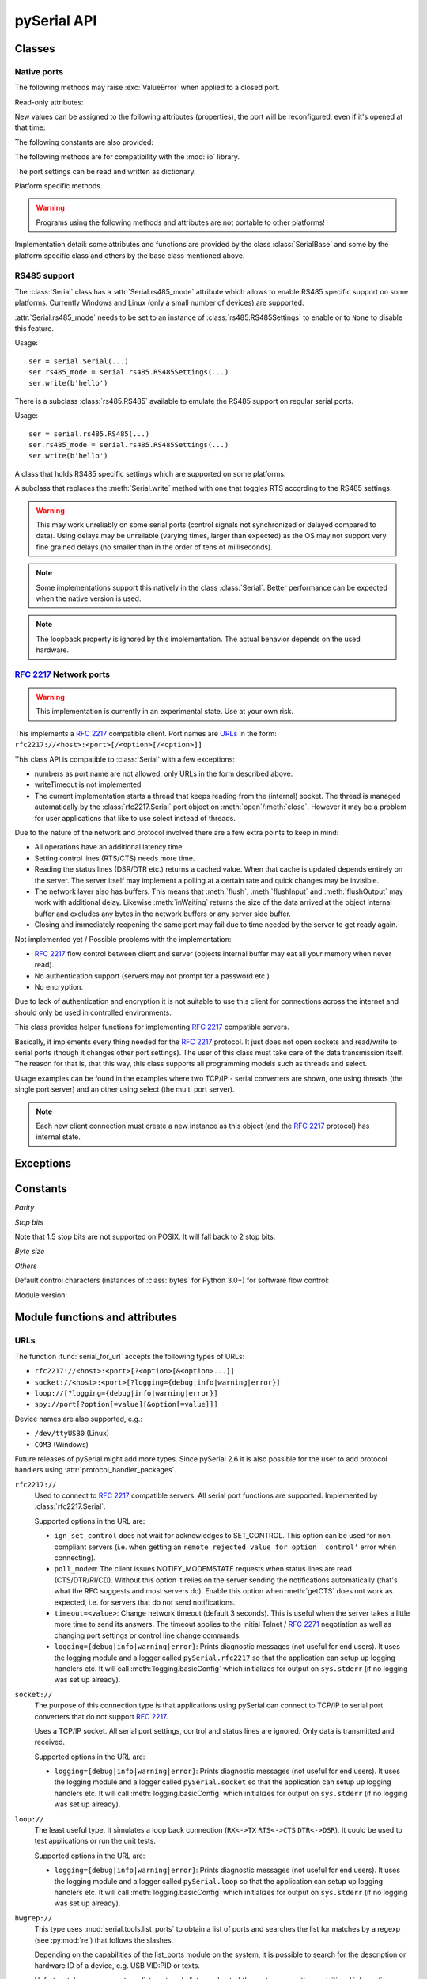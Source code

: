 ==============
 pySerial API
==============

.. module:: serial

Classes
=======

Native ports
------------

.. class:: Serial

    .. method:: __init__(port=None, baudrate=9600, bytesize=EIGHTBITS, parity=PARITY_NONE, stopbits=STOPBITS_ONE, timeout=None, xonxoff=False, rtscts=False, writeTimeout=None, dsrdtr=False, interCharTimeout=None)

        :param port:
            Device name or port number number or :const:`None`.

        :param int baudrate:
            Baud rate such as 9600 or 115200 etc.

        :param bytesize:
            Number of data bits. Possible values:
            :const:`FIVEBITS`, :const:`SIXBITS`, :const:`SEVENBITS`,
            :const:`EIGHTBITS`

        :param parity:
            Enable parity checking. Possible values:
            :const:`PARITY_NONE`, :const:`PARITY_EVEN`, :const:`PARITY_ODD`
            :const:`PARITY_MARK`, :const:`PARITY_SPACE`

        :param stopbits:
            Number of stop bits. Possible values:
            :const:`STOPBITS_ONE`, :const:`STOPBITS_ONE_POINT_FIVE`,
            :const:`STOPBITS_TWO`

        :param float timeout:
            Set a read timeout value.

        :param bool xonxoff:
            Enable software flow control.

        :param bool rtscts:
            Enable hardware (RTS/CTS) flow control.

        :param bool dsrdtr:
            Enable hardware (DSR/DTR) flow control.

        :param float writeTimeout:
            Set a write timeout value.

        :param float interCharTimeout:
            Inter-character timeout, :const:`None` to disable (default).

        :exception ValueError:
            Will be raised when parameter are out of range, e.g. baud rate, data bits.

        :exception SerialException:
            In case the device can not be found or can not be configured.


        The port is immediately opened on object creation, when a *port* is
        given. It is not opened when *port* is :const:`None` and a successive call
        to :meth:`open` will be needed.

        Possible values for the parameter *port*:

        - Number: number of device, numbering starts at zero.
        - Device name: depending on operating system. e.g. ``/dev/ttyUSB0``
          on GNU/Linux or ``COM3`` on Windows.

        The parameter *baudrate* can be one of the standard values:
        50, 75, 110, 134, 150, 200, 300, 600, 1200, 1800, 2400, 4800,
        9600, 19200, 38400, 57600, 115200.
        These are well supported on all platforms.

        Standard values above 115200, such as: 230400, 460800, 500000, 576000,
        921600, 1000000, 1152000, 1500000, 2000000, 2500000, 3000000, 3500000,
        4000000 also work on many platforms and devices.

        Non-standard values are also supported on some platforms (GNU/Linux, MAC
        OSX >= Tiger, Windows). Though, even on these platforms some serial
        ports may reject non-standard values.

        Possible values for the parameter *timeout*:

        - ``timeout = None``:  wait forever
        - ``timeout = 0``:     non-blocking mode (return immediately on read)
        - ``timeout = x``:     set timeout to ``x`` seconds (float allowed)

        Writes are blocking by default, unless *writeTimeout* is set. For
        possible values refer to the list for *timeout* above.

        Note that enabling both flow control methods (*xonxoff* and *rtscts*)
        together may not be supported. It is common to use one of the methods
        at once, not both.

        *dsrdtr* is not supported by all platforms (silently ignored). Setting
        it to ``None`` has the effect that its state follows *rtscts*.

        Also consider using the function :func:`serial_for_url` instead of
        creating Serial instances directly.

        .. versionchanged:: 2.5
            *dsrdtr* now defaults to ``False`` (instead of *None*)

    .. method:: open()

        Open port.

    .. method:: close()

        Close port immediately.

    .. method:: __del__()

        Destructor, close port when serial port instance is freed.


    The following methods may raise :exc:`ValueError` when applied to a closed
    port.

    .. method:: read(size=1)

        :param size: Number of bytes to read.
        :return: Bytes read from the port.

        Read *size* bytes from the serial port. If a timeout is set it may
        return less characters as requested. With no timeout it will block
        until the requested number of bytes is read.

        .. versionchanged:: 2.5
            Returns an instance of :class:`bytes` when available (Python 2.6
            and newer) and :class:`str` otherwise.

    .. method:: write(data)

        :param data: Data to send.
        :return: Number of bytes written.
        :exception SerialTimeoutException:
            In case a write timeout is configured for the port and the time is
            exceeded.

        Write the string *data* to the port.

        .. versionchanged:: 2.5
            Accepts instances of :class:`bytes` and :class:`bytearray` when
            available (Python 2.6 and newer) and :class:`str` otherwise.

        .. versionchanged:: 2.5
            Write returned ``None`` in previous versions.

    .. method:: inWaiting()

        Return the number of chars in the receive buffer.

    .. method:: flush()

        Flush of file like objects. In this case, wait until all data is
        written.

    .. method:: flushInput()

        Flush input buffer, discarding all it's contents.

    .. method:: flushOutput()

        Clear output buffer, aborting the current output and
        discarding all that is in the buffer.

    .. method:: sendBreak(duration=0.25)

        :param duration: Time (float) to activate the BREAK condition.

        Send break condition. Timed, returns to idle state after given
        duration.

    .. method:: setBreak(level=True)

        :param level: when true activate BREAK condition, else disable.

        Set break: Controls TXD. When active, no transmitting is possible.

    .. method:: setRTS(level=True)

        :param level: Set control line to logic level.

        Set RTS line to specified logic level.

    .. method:: setDTR(level=True)

        :param level: Set control line to logic level.

        Set DTR line to specified logic level.

    .. method:: getCTS()

        :return: Current state (boolean)

        Return the state of the CTS line.

    .. method:: getDSR()

        :return: Current state (boolean)

        Return the state of the DSR line.

    .. method:: getRI()

        :return: Current state (boolean)

        Return the state of the RI line.

    .. method:: getCD()

        :return: Current state (boolean)

        Return the state of the CD line

    Read-only attributes:

    .. attribute:: name

        Device name. This is always the device name even if the
        port was opened by a number. (Read Only).

        .. versionadded:: 2.5

    .. attribute:: portstr

        :deprecated: use :attr:`name` instead

    New values can be assigned to the following attributes (properties), the
    port will be reconfigured, even if it's opened at that time:


    .. attribute:: port

        Read or write port. When the port is already open, it will be closed
        and reopened with the new setting.

    .. attribute:: baudrate

        Read or write current baud rate setting.

    .. attribute:: bytesize

        Read or write current data byte size setting.

    .. attribute:: parity

        Read or write current parity setting.

    .. attribute:: stopbits

        Read or write current stop bit width setting.

    .. attribute:: timeout

        Read or write current read timeout setting.

    .. attribute:: writeTimeout

        Read or write current write timeout setting.

    .. attribute:: xonxoff

        Read or write current software flow control rate setting.

    .. attribute:: rtscts

        Read or write current hardware flow control setting.

    .. attribute:: dsrdtr

        Read or write current hardware flow control setting.

    .. attribute:: interCharTimeout

        Read or write current inter character timeout setting.

    .. attribute:: rs485_mode

        :platform: Posix
        :platform: Windows

        Attribute to configure RS485 support. When set to an instance of
        :class:`rs485.RS485Settings` and supported by OS, RTS will be active
        when data is sent and inactive otherwise (for reception). The
        :class:`rs485.RS485Settings` class provides additional settings
        supported on some platforms.

        .. versionadded:: 3.0


    The following constants are also provided:

    .. attribute:: BAUDRATES

        A list of valid baud rates. The list may be incomplete such that higher
        baud rates may be supported by the device and that values in between the
        standard baud rates are supported. (Read Only).

    .. attribute:: BYTESIZES

        A list of valid byte sizes for the device (Read Only).

    .. attribute:: PARITIES

        A list of valid parities for the device (Read Only).

    .. attribute:: STOPBITS

        A list of valid stop bit widths for the device (Read Only).


    The following methods are for compatibility with the :mod:`io` library.

    .. method:: readable()

        :return: True

        .. versionadded:: 2.5

    .. method:: writable()

        :return: True

        .. versionadded:: 2.5

    .. method:: seekable()

        :return: False

        .. versionadded:: 2.5

    .. method:: readinto(b)

        :param b: bytearray or array instance
        :return: Number of byte read

        Read up to len(b) bytes into :class:`bytearray` *b* and return the
        number of bytes read.

        .. versionadded:: 2.5

    The port settings can be read and written as dictionary.

    .. method:: getSettingsDict()

        :return: a dictionary with current port settings.

        Get a dictionary with port settings. This is useful to backup the
        current settings so that a later point in time they can be restored
        using :meth:`applySettingsDict`.

        Note that control lines (RTS/DTR) are part of the settings.

        .. versionadded:: 2.5

    .. method:: applySettingsDict(d)

        :param d: a dictionary with port settings.

        Applies a dictionary that was created by :meth:`getSettingsDict`. Only
        changes are applied and when a key is missing it means that the setting
        stays unchanged.

        Note that control lines (RTS/DTR) are not changed.

        .. versionadded:: 2.5

    Platform specific methods.

    .. warning:: Programs using the following methods and attributes are not
                 portable to other platforms!

    .. method:: outWaiting()

        :platform: Posix
        :platform: Windows

        Return the number of bytes in the output buffer.

        .. versionchanged:: 2.7 (Posix support added)

    .. method:: nonblocking()

        :platform: Posix

        Configure the device for nonblocking operation. This can be useful if
        the port is used with :mod:`select`.

    .. method:: fileno()

        :platform: Posix
        :return: File descriptor.

        Return file descriptor number for the port that is opened by this object.
        It is useful when serial ports are used with :mod:`select`.

    .. method:: setXON(level=True)

        :platform: Windows
        :platform: Posix
        :param level: Set flow control state.

        Manually control flow - when software flow control is enabled.

        This will send XON (true) and XOFF (false) to the other device.

        .. versionchanged:: 2.7 (renamed on Posix, function was called ``flowControl``)

    .. method:: flowControlOut(enable)

        :platform: Posix
        :param enable: Set flow control state.

        Manually control flow of outgoing data - when hardware or software flow
        control is enabled.

        Sending will be suspended when called with ``False`` and enabled when
        called with ``True``.

        .. versionadded:: 2.7 (Posix support added)

    .. attribute:: rtsToggle

        :platform: Windows

        Attribute to configure RTS toggle control setting. When enabled and
        supported by OS, RTS will be active when data is available and inactive
        if no data is available.

        .. versionadded:: 2.6
        .. versionchanged:: 3.0 (removed, see :meth:`rs485_mode` instead)


Implementation detail: some attributes and functions are provided by the
class :class:`SerialBase` and some by the platform specific class and
others by the base class mentioned above.

RS485 support
-------------
The :class:`Serial` class has a :attr:`Serial.rs485_mode` attribute which allows to
enable RS485 specific support on some platforms. Currently Windows and Linux
(only a small number of devices) are supported.

:attr:`Serial.rs485_mode` needs to be set to an instance of
:class:`rs485.RS485Settings` to enable or to ``None`` to disable this feature.

Usage::

    ser = serial.Serial(...)
    ser.rs485_mode = serial.rs485.RS485Settings(...)
    ser.write(b'hello')

There is a subclass :class:`rs485.RS485` available to emulate the RS485 support
on regular serial ports.

Usage::

    ser = serial.rs485.RS485(...)
    ser.rs485_mode = serial.rs485.RS485Settings(...)
    ser.write(b'hello')


.. class:: rs485.RS485Settings

    A class that holds RS485 specific settings which are supported on
    some platforms.

    .. versionadded:: 3.0

    .. method:: __init__(rts_level_for_tx=True, rts_level_for_rx=False, loopback=False, delay_before_tx=None, delay_before_rx=None):

        :param bool rts_level_for_tx:
            RTS level for transmission

        :param bool rts_level_for_rx:
            RTS level for reception

        :param bool loopback:
            When set to ``True`` transmitted data is also received.

        :param float delay_before_tx:
            Delay after setting RTS but before transmission starts

        :param float delay_before_rx:
            Delay after transmission ends and resetting RTS

    .. attribute:: rts_level_for_tx

            RTS level for transmission.

    .. attribute:: rts_level_for_rx

            RTS level for reception.

    .. attribute:: loopback

            When set to ``True`` transmitted data is also received.

    .. attribute:: delay_before_tx

            Delay after setting RTS but before transmission starts (seconds as float).

    .. attribute:: delay_before_rx

            Delay after transmission ends and resetting RTS (seconds as float).


.. class:: rs485.RS485

    A subclass that replaces the :meth:`Serial.write` method with one that toggles RTS
    according to the RS485 settings.

    .. warning:: This may work unreliably on some serial ports (control signals not
        synchronized or delayed compared to data). Using delays may be unreliable
        (varying times, larger than expected) as the OS may not support very fine
        grained delays (no smaller than in the order of tens of milliseconds).

    .. note:: Some implementations support this natively in the class
        :class:`Serial`. Better performance can be expected when the native version
        is used.

    .. note:: The loopback property is ignored by this implementation. The actual
        behavior depends on the used hardware.




:rfc:`2217` Network ports
-------------------------

.. warning:: This implementation is currently in an experimental state. Use
    at your own risk.

.. class:: rfc2217.Serial

    This implements a :rfc:`2217` compatible client. Port names are URLs_ in the
    form: ``rfc2217://<host>:<port>[/<option>[/<option>]]``

    This class API is compatible to :class:`Serial` with a few exceptions:

    - numbers as port name are not allowed, only URLs in the form described
      above.
    - writeTimeout is not implemented
    - The current implementation starts a thread that keeps reading from the
      (internal) socket. The thread is managed automatically by the
      :class:`rfc2217.Serial` port object on :meth:`open`/:meth:`close`.
      However it may be a problem for user applications that like to use select
      instead of threads.

    Due to the nature of the network and protocol involved there are a few
    extra points to keep in mind:

    - All operations have an additional latency time.
    - Setting control lines (RTS/CTS) needs more time.
    - Reading the status lines (DSR/DTR etc.) returns a cached value. When that
      cache is updated depends entirely on the server. The server itself may
      implement a polling at a certain rate and quick changes may be invisible.
    - The network layer also has buffers. This means that :meth:`flush`,
      :meth:`flushInput` and :meth:`flushOutput` may work with additional delay.
      Likewise :meth:`inWaiting` returns the size of the data arrived at the
      object internal buffer and excludes any bytes in the network buffers or
      any server side buffer.
    - Closing and immediately reopening the same port may fail due to time
      needed by the server to get ready again.

    Not implemented yet / Possible problems with the implementation:

    - :rfc:`2217` flow control between client and server (objects internal
      buffer may eat all your memory when never read).
    - No authentication support (servers may not prompt for a password etc.)
    - No encryption.

    Due to lack of authentication and encryption it is not suitable to use this
    client for connections across the internet and should only be used in
    controlled environments.

    .. versionadded:: 2.5


.. class:: rfc2217.PortManager

    This class provides helper functions for implementing :rfc:`2217`
    compatible servers.

    Basically, it implements every thing needed for the :rfc:`2217` protocol.
    It just does not open sockets and read/write to serial ports (though it
    changes other port settings). The user of this class must take care of the
    data transmission itself. The reason for that is, that this way, this class
    supports all programming models such as threads and select.

    Usage examples can be found in the examples where two TCP/IP - serial
    converters are shown, one using threads (the single port server) and an
    other using select (the multi port server).

    .. note:: Each new client connection must create a new instance as this
              object (and the :rfc:`2217` protocol) has internal state.

    .. method:: __init__(serial_port, connection, debug_output=False)

        :param serial_port: a :class:`Serial` instance that is managed.
        :param connection: an object implementing :meth:`write`, used to write
            to the network.
        :param debug_output: enables debug messages: a :class:`logging.Logger`
            instance or None.

        Initializes the Manager and starts negotiating with client in Telnet
        and :rfc:`2217` protocol. The negotiation starts immediately so that
        the class should be instantiated in the moment the client connects.

        The *serial_port* can be controlled by :rfc:`2217` commands. This
        object will modify the port settings (baud rate etc.) and control lines
        (RTS/DTR) send BREAK etc. when the corresponding commands are found by
        the :meth:`filter` method.

        The *connection* object must implement a :meth:`write(data)` function.
        This function must ensure that *data* is written at once (no user data
        mixed in, i.e. it must be thread-safe). All data must be sent in its
        raw form (:meth:`escape` must not be used) as it is used to send Telnet
        and :rfc:`2217` control commands.

        For diagnostics of the connection or the implementation, *debug_output*
        can be set to an instance of a :class:`logging.Logger` (e.g.
        ``logging.getLogger('rfc2217.server')``). The caller should configure
        the logger using ``setLevel`` for the desired detail level of the logs.

    .. method:: escape(data)

        :param data: data to be sent over the network.
        :return: data, escaped for Telnet/:rfc:`2217`

        A generator that escapes all data to be compatible with :rfc:`2217`.
        Implementors of servers should use this function to process all data
        sent over the network.

        The function returns a generator which can be used in ``for`` loops.
        It can be converted to bytes using :func:`serial.to_bytes`.

    .. method:: filter(data)

        :param data: data read from the network, including Telnet and
            :rfc:`2217` controls.
        :return: data, free from Telnet and :rfc:`2217` controls.

        A generator that filters and processes all data related to :rfc:`2217`.
        Implementors of servers should use this function to process all data
        received from the network.

        The function returns a generator which can be used in ``for`` loops.
        It can be converted to bytes using :func:`serial.to_bytes`.

    .. method:: check_modem_lines(force_notification=False)

        :param force_notification: Set to false. Parameter is for internal use.

        This function needs to be called periodically (e.g. every second) when
        the server wants to send NOTIFY_MODEMSTATE messages. This is required
        to support the client for reading CTS/DSR/RI/CD status lines.

        The function reads the status line and issues the notifications
        automatically.

    .. versionadded:: 2.5

.. seealso::

   :rfc:`2217` - Telnet Com Port Control Option


Exceptions
==========

.. exception:: SerialException

    Base class for serial port exceptions.

    .. versionchanged:: 2.5
        Now derives from :exc:`IOError` instead of :exc:`Exception`

.. exception:: SerialTimeoutException

    Exception that is raised on write timeouts.


Constants
=========

*Parity*

.. data:: PARITY_NONE
.. data:: PARITY_EVEN
.. data:: PARITY_ODD
.. data:: PARITY_MARK
.. data:: PARITY_SPACE

*Stop bits*

.. data:: STOPBITS_ONE
.. data:: STOPBITS_ONE_POINT_FIVE
.. data:: STOPBITS_TWO

Note that 1.5 stop bits are not supported on POSIX. It will fall back to 2 stop
bits.

*Byte size*

.. data:: FIVEBITS
.. data:: SIXBITS
.. data:: SEVENBITS
.. data:: EIGHTBITS


*Others*

Default control characters (instances of :class:`bytes` for Python 3.0+) for
software flow control:

.. data:: XON
.. data:: XOFF

Module version:

.. data:: VERSION

    A string indicating the pySerial version, such as ``2.5``.

    .. versionadded:: 2.3


Module functions and attributes
===============================

.. function:: device(number)

    :param number: Port number.
    :return: String containing device name.
    :deprecated: Use device names directly.

    Convert a port number to a platform dependent device name. Unfortunately
    this does not work well for all platforms; e.g. some may miss USB-Serial
    converters and enumerate only internal serial ports.

    The conversion may be made off-line, that is, there is no guarantee that
    the returned device name really exists on the system.


.. function:: serial_for_url(url, \*args, \*\*kwargs)

    :param url: Device name, number or :ref:`URL <URLs>`
    :param do_not_open: When set to true, the serial port is not opened.
    :return: an instance of :class:`Serial` or a compatible object.

    Get a native or a :rfc:`2217` implementation of the Serial class, depending
    on port/url. This factory function is useful when an application wants
    to support both, local ports and remote ports. There is also support
    for other types, see :ref:`URL <URLs>` section below.

    The port is not opened when a keyword parameter called *do_not_open* is
    given and true, by default it is opened.

    .. versionadded:: 2.5


.. attribute:: protocol_handler_packages

    This attribute is a list of package names (strings) that is searched for
    protocol handlers.

    e.g. we want to support a URL ``foobar://``. A module
    ``my_handlers.protocol_foobar`` is provided by the user::

        serial.protocol_handler_packages.append("my_handlers")
        s = serial.serial_for_url("foobar://")

    For an URL starting with ``XY://`` is the function :func:`serial_for_url`
    attempts to import ``PACKAGE.protocol_XY`` with each candidate for
    ``PACKAGE`` from this list.

    .. versionadded:: 2.6


.. function:: to_bytes(sequence)

    :param sequence: String or list of integers
    :returns: an instance of ``bytes``

    Convert a sequence to a ``bytes`` type. This is used to write code that is
    compatible to Python 2.x and 3.x.

    In Python versions prior 3.x, ``bytes`` is a subclass of str. They convert
    ``str([17])`` to ``'[17]'`` instead of ``'\x11'`` so a simple
    ``bytes(sequence)`` doesn't work for all versions of Python.

    This function is used internally and in the unit tests.

    .. versionadded:: 2.5

.. function:: iterbytes(b)

    :param b: bytes, bytearray or memoryview
    :returns: a generator that yields bytes

    Some versions of Python (3.x) would return integers instead of bytes when
    looping over an instance of ``bytes``.  This helper function ensures that
    bytes are returned.

    .. versionadded:: 3.0


.. _URLs:

URLs
----
The function :func:`serial_for_url` accepts the following types of URLs:

- ``rfc2217://<host>:<port>[?<option>[&<option>...]]``
- ``socket://<host>:<port>[?logging={debug|info|warning|error}]``
- ``loop://[?logging={debug|info|warning|error}]``
- ``spy://port[?option[=value][&option[=value]]]``

.. versionchanged:: 3.0 Options are specified with ``?`` and ``&`` instead of ``/``

Device names are also supported, e.g.:

- ``/dev/ttyUSB0`` (Linux)
- ``COM3`` (Windows)

Future releases of pySerial might add more types. Since pySerial 2.6 it is also
possible for the user to add protocol handlers using
:attr:`protocol_handler_packages`.

``rfc2217://``
    Used to connect to :rfc:`2217` compatible servers. All serial port
    functions are supported. Implemented by :class:`rfc2217.Serial`.

    Supported options in the URL are:

    - ``ign_set_control`` does not wait for acknowledges to SET_CONTROL. This
      option can be used for non compliant servers (i.e. when getting an
      ``remote rejected value for option 'control'`` error when connecting).

    - ``poll_modem``: The client issues NOTIFY_MODEMSTATE requests when status
      lines are read (CTS/DTR/RI/CD). Without this option it relies on the server
      sending the notifications automatically (that's what the RFC suggests and
      most servers do). Enable this option when :meth:`getCTS` does not work as
      expected, i.e. for servers that do not send notifications.

    - ``timeout=<value>``: Change network timeout (default 3 seconds). This is
      useful when the server takes a little more time to send its answers. The
      timeout applies to the initial Telnet / :rfc:`2271` negotiation as well
      as changing port settings or control line change commands.

    - ``logging={debug|info|warning|error}``: Prints diagnostic messages (not
      useful for end users). It uses the logging module and a logger called
      ``pySerial.rfc2217`` so that the application can setup up logging
      handlers etc. It will call :meth:`logging.basicConfig` which initializes
      for output on ``sys.stderr`` (if no logging was set up already).

``socket://``
    The purpose of this connection type is that applications using pySerial can
    connect to TCP/IP to serial port converters that do not support :rfc:`2217`.

    Uses a TCP/IP socket. All serial port settings, control and status lines
    are ignored. Only data is transmitted and received.

    Supported options in the URL are:

    - ``logging={debug|info|warning|error}``: Prints diagnostic messages (not
      useful for end users). It uses the logging module and a logger called
      ``pySerial.socket`` so that the application can setup up logging handlers
      etc. It will call :meth:`logging.basicConfig` which initializes for
      output on ``sys.stderr`` (if no logging was set up already).

``loop://``
    The least useful type. It simulates a loop back connection
    (``RX<->TX``  ``RTS<->CTS``  ``DTR<->DSR``). It could be used to test
    applications or run the unit tests.

    Supported options in the URL are:

    - ``logging={debug|info|warning|error}``: Prints diagnostic messages (not
      useful for end users). It uses the logging module and a logger called
      ``pySerial.loop`` so that the application can setup up logging handlers
      etc. It will call :meth:`logging.basicConfig` which initializes for
      output on ``sys.stderr`` (if no logging was set up already).

``hwgrep://``
    This type uses :mod:`serial.tools.list_ports` to obtain a list of ports and
    searches the list for matches by a regexp (see :py:mod:`re`) that follows
    the slashes.

    Depending on the capabilities of the list_ports module on the system, it is
    possible to search for the description or hardware ID of a device, e.g. USB
    VID:PID or texts.

    Unfortunately, on some systems list_ports only lists a subset of the port
    names with no additional information. Currently, on Windows and Linux and
    OSX it should find additional information.

``spy://``
    Wrapping the native serial port, this protocol makes it possible to
    intercept the data received and transmitted as well as the access to the
    control lines, break and flush commands.

    Supported options in the URL are:

    - ``file=FILENAME`` output to given file or device instead of stderr
    - ``color`` enable ANSI escape sequences to colorize output
    - ``raw`` output the read and written data directly (default is to create a
      hex dump). In this mode, no control line and other commands are logged.
    - ``all`` also show ``inWaiting()`` and empty ``read()`` calls (hidden by
      default because of high traffic).

    Example::

        import serial

        with serial.serial_for_url('spy:///dev/ttyUSB0?file=test.txt', timeout=1) as s:
            s.setDTR(False)
            s.write('hello world')
            s.read(20)
            s.setDTR(True)
            s.write(serial.to_bytes(range(256)))
            s.read(400)
            s.sendBreak()

        with open('test.txt') as f:
            print(f.read())

    Outputs::

        000000.002 FLSH flushInput
        000000.002 DTR  inactive
        000000.002 TX   0000  68 65 6C 6C 6F 20 77 6F  72 6C 64                 hello wo rld     
        000001.015 RX   0000  68 65 6C 6C 6F 20 77 6F  72 6C 64                 hello wo rld     
        000001.015 DTR  active
        000001.015 TX   0000  00 01 02 03 04 05 06 07  08 09 0A 0B 0C 0D 0E 0F  ........ ........
        000001.015 TX   0010  10 11 12 13 14 15 16 17  18 19 1A 1B 1C 1D 1E 1F  ........ ........
        000001.015 TX   0020  20 21 22 23 24 25 26 27  28 29 2A 2B 2C 2D 2E 2F   !"#$%&' ()*+,-./
        000001.015 TX   0030  30 31 32 33 34 35 36 37  38 39 3A 3B 3C 3D 3E 3F  01234567 89:;<=>?
        000001.015 TX   0040  40 41 42 43 44 45 46 47  48 49 4A 4B 4C 4D 4E 4F  @ABCDEFG HIJKLMNO
        000001.016 TX   0050  50 51 52 53 54 55 56 57  58 59 5A 5B 5C 5D 5E 5F  PQRSTUVW XYZ[\]^_
        000001.016 TX   0060  60 61 62 63 64 65 66 67  68 69 6A 6B 6C 6D 6E 6F  `abcdefg hijklmno
        000001.016 TX   0070  70 71 72 73 74 75 76 77  78 79 7A 7B 7C 7D 7E 7F  pqrstuvw xyz{|}~.
        000001.016 TX   0080  80 81 82 83 84 85 86 87  88 89 8A 8B 8C 8D 8E 8F  ........ ........
        000001.016 TX   0090  90 91 92 93 94 95 96 97  98 99 9A 9B 9C 9D 9E 9F  ........ ........
        000001.016 TX   00A0  A0 A1 A2 A3 A4 A5 A6 A7  A8 A9 AA AB AC AD AE AF  ........ ........
        000001.016 TX   00B0  B0 B1 B2 B3 B4 B5 B6 B7  B8 B9 BA BB BC BD BE BF  ........ ........
        000001.016 TX   00C0  C0 C1 C2 C3 C4 C5 C6 C7  C8 C9 CA CB CC CD CE CF  ........ ........
        000001.016 TX   00D0  D0 D1 D2 D3 D4 D5 D6 D7  D8 D9 DA DB DC DD DE DF  ........ ........
        000001.016 TX   00E0  E0 E1 E2 E3 E4 E5 E6 E7  E8 E9 EA EB EC ED EE EF  ........ ........
        000001.016 TX   00F0  F0 F1 F2 F3 F4 F5 F6 F7  F8 F9 FA FB FC FD FE FF  ........ ........
        000002.284 RX   0000  00 01 02 03 04 05 06 07  08 09 0A 0B 0C 0D 0E 0F  ........ ........
        000002.284 RX   0010  10 11 12 13 14 15 16 17  18 19 1A 1B 1C 1D 1E 1F  ........ ........
        000002.284 RX   0020  20 21 22 23 24 25 26 27  28 29 2A 2B 2C 2D 2E 2F   !"#$%&' ()*+,-./
        000002.284 RX   0030  30 31 32 33 34 35 36 37  38 39 3A 3B 3C 3D 3E 3F  01234567 89:;<=>?
        000002.284 RX   0040  40 41 42 43 44 45 46 47  48 49 4A 4B 4C 4D 4E 4F  @ABCDEFG HIJKLMNO
        000002.284 RX   0050  50 51 52 53 54 55 56 57  58 59 5A 5B 5C 5D 5E 5F  PQRSTUVW XYZ[\]^_
        000002.284 RX   0060  60 61 62 63 64 65 66 67  68 69 6A 6B 6C 6D 6E 6F  `abcdefg hijklmno
        000002.284 RX   0070  70 71 72 73 74 75 76 77  78 79 7A 7B 7C 7D 7E 7F  pqrstuvw xyz{|}~.
        000002.284 RX   0080  80 81 82 83 84 85 86 87  88 89 8A 8B 8C 8D 8E 8F  ........ ........
        000002.284 RX   0090  90 91 92 93 94 95 96 97  98 99 9A 9B 9C 9D 9E 9F  ........ ........
        000002.284 RX   00A0  A0 A1 A2 A3 A4 A5 A6 A7  A8 A9 AA AB AC AD AE AF  ........ ........
        000002.284 RX   00B0  B0 B1 B2 B3 B4 B5 B6 B7  B8 B9 BA BB BC BD BE BF  ........ ........
        000002.284 RX   00C0  C0 C1 C2 C3 C4 C5 C6 C7  C8 C9 CA CB CC CD CE CF  ........ ........
        000002.284 RX   00D0  D0 D1 D2 D3 D4 D5 D6 D7  D8 D9 DA DB DC DD DE DF  ........ ........
        000002.284 RX   00E0  E0 E1 E2 E3 E4 E5 E6 E7  E8 E9 EA EB EC ED EE EF  ........ ........
        000002.284 RX   00F0  F0 F1 F2 F3 F4 F5 F6 F7  F8 F9 FA FB FC FD FE FF  ........ ........
        000002.284 BRK  sendBreak 0.25

    .. versionadded:: 3.0



Examples:

- ``rfc2217://localhost:7000``
- ``rfc2217://localhost:7000?poll_modem``
- ``rfc2217://localhost:7000?ign_set_control&timeout=5.5``
- ``socket://localhost:7777``
- ``loop://?logging=debug``
- ``hwgrep://0451:f432`` (USB VID:PID)
- ``spy://COM54?file=log.txt``

Tools
=====


serial.tools.list_ports
-----------------------
.. module:: serial.tools.list_ports
.. versionadded:: 2.6

This module can be executed to get a list of ports (``python -m
serial.tools.list_ports``). It also contains the following functions.


.. function:: comports()

    :return: an iterable.

    The function returns an iterable that yields tuples of three strings:

    - port name as it can be passed to :class:`serial.Serial` or
      :func:`serial.serial_for_url`
    - description in human readable form
    - sort of hardware ID. E.g. may contain VID:PID of USB-serial adapters.

    Items are returned in no particular order. It may make sense to sort the
    items. Also note that the reported strings are different across platforms
    and operating systems, even for the same device.

    .. note:: Support is limited to a number of operating systems. On some
              systems description and hardware ID will not be available
              (``None``).

    :platform: Posix (/dev files)
    :platform: Linux (/dev files, sysfs and lsusb)
    :platform: OSX (iokit)
    :platform: Windows (setupapi, registry)


.. function:: grep(regexp)

    :param regexp: regular expression (see stdlib :mod:`re`)
    :return: filtered sequence, see :func:`comports`.

    Search for ports using a regular expression. Port name, description and
    hardware ID are searched (case insensitive). The function returns an
    iterable that contains the same tuples that :func:`comport` generates but
    only those that match the regexp.


serial.tools.miniterm
-----------------------
.. module:: serial.tools.miniterm
.. versionadded:: 2.6

Miniterm is now available as module instead of example.
see :ref:`miniterm` for details.

